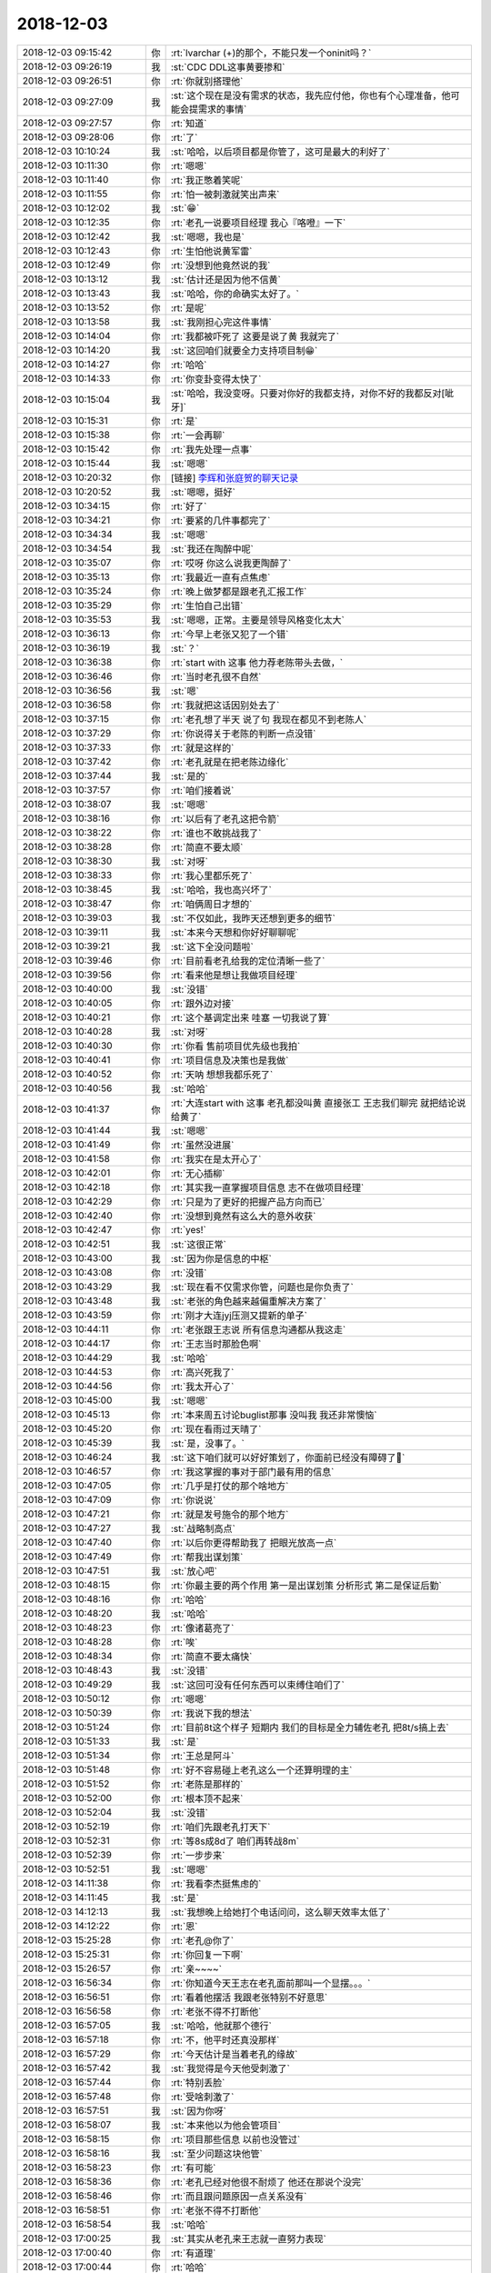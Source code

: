 2018-12-03
-------------

.. list-table::
   :widths: 25, 1, 60

   * - 2018-12-03 09:15:42
     - 你
     - :rt:`lvarchar (+)的那个，不能只发一个oninit吗？`
   * - 2018-12-03 09:26:19
     - 我
     - :st:`CDC DDL这事黄要掺和`
   * - 2018-12-03 09:26:51
     - 你
     - :rt:`你就别搭理他`
   * - 2018-12-03 09:27:09
     - 我
     - :st:`这个现在是没有需求的状态，我先应付他，你也有个心理准备，他可能会提需求的事情`
   * - 2018-12-03 09:27:57
     - 你
     - :rt:`知道`
   * - 2018-12-03 09:28:06
     - 你
     - :rt:`了`
   * - 2018-12-03 10:10:24
     - 我
     - :st:`哈哈，以后项目都是你管了，这可是最大的利好了`
   * - 2018-12-03 10:11:30
     - 你
     - :rt:`嗯嗯`
   * - 2018-12-03 10:11:40
     - 你
     - :rt:`我正憋着笑呢`
   * - 2018-12-03 10:11:55
     - 你
     - :rt:`怕一被刺激就笑出声来`
   * - 2018-12-03 10:12:02
     - 我
     - :st:`😁`
   * - 2018-12-03 10:12:35
     - 你
     - :rt:`老孔一说要项目经理 我心『咯噔』一下`
   * - 2018-12-03 10:12:42
     - 我
     - :st:`嗯嗯，我也是`
   * - 2018-12-03 10:12:43
     - 你
     - :rt:`生怕他说黄军雷`
   * - 2018-12-03 10:12:49
     - 你
     - :rt:`没想到他竟然说的我`
   * - 2018-12-03 10:13:12
     - 我
     - :st:`估计还是因为他不信黄`
   * - 2018-12-03 10:13:43
     - 我
     - :st:`哈哈，你的命确实太好了。`
   * - 2018-12-03 10:13:52
     - 你
     - :rt:`是呢`
   * - 2018-12-03 10:13:58
     - 我
     - :st:`我刚担心完这件事情`
   * - 2018-12-03 10:14:04
     - 你
     - :rt:`我都被吓死了 这要是说了黄 我就完了`
   * - 2018-12-03 10:14:20
     - 我
     - :st:`这回咱们就要全力支持项目制😁`
   * - 2018-12-03 10:14:27
     - 你
     - :rt:`哈哈`
   * - 2018-12-03 10:14:33
     - 你
     - :rt:`你变卦变得太快了`
   * - 2018-12-03 10:15:04
     - 我
     - :st:`哈哈，我没变呀。只要对你好的我都支持，对你不好的我都反对[呲牙]`
   * - 2018-12-03 10:15:31
     - 你
     - :rt:`是`
   * - 2018-12-03 10:15:38
     - 你
     - :rt:`一会再聊`
   * - 2018-12-03 10:15:42
     - 你
     - :rt:`我先处理一点事`
   * - 2018-12-03 10:15:44
     - 我
     - :st:`嗯嗯`
   * - 2018-12-03 10:20:32
     - 你
     - [链接] `李辉和张庭贺的聊天记录 <https://support.weixin.qq.com/cgi-bin/mmsupport-bin/readtemplate?t=page/favorite_record__w_unsupport>`_
   * - 2018-12-03 10:20:52
     - 我
     - :st:`嗯嗯，挺好`
   * - 2018-12-03 10:34:15
     - 你
     - :rt:`好了`
   * - 2018-12-03 10:34:21
     - 你
     - :rt:`要紧的几件事都完了`
   * - 2018-12-03 10:34:34
     - 我
     - :st:`嗯嗯`
   * - 2018-12-03 10:34:54
     - 我
     - :st:`我还在陶醉中呢`
   * - 2018-12-03 10:35:07
     - 你
     - :rt:`哎呀 你这么说我更陶醉了`
   * - 2018-12-03 10:35:13
     - 你
     - :rt:`我最近一直有点焦虑`
   * - 2018-12-03 10:35:24
     - 你
     - :rt:`晚上做梦都是跟老孔汇报工作`
   * - 2018-12-03 10:35:29
     - 你
     - :rt:`生怕自己出错`
   * - 2018-12-03 10:35:53
     - 我
     - :st:`嗯嗯，正常。主要是领导风格变化太大`
   * - 2018-12-03 10:36:13
     - 你
     - :rt:`今早上老张又犯了一个错`
   * - 2018-12-03 10:36:19
     - 我
     - :st:`？`
   * - 2018-12-03 10:36:38
     - 你
     - :rt:`start with 这事 他力荐老陈带头去做，`
   * - 2018-12-03 10:36:46
     - 你
     - :rt:`当时老孔很不自然`
   * - 2018-12-03 10:36:56
     - 我
     - :st:`嗯`
   * - 2018-12-03 10:36:58
     - 你
     - :rt:`我就把这话因别处去了`
   * - 2018-12-03 10:37:15
     - 你
     - :rt:`老孔想了半天 说了句 我现在都见不到老陈人`
   * - 2018-12-03 10:37:29
     - 你
     - :rt:`你说得关于老陈的判断一点没错`
   * - 2018-12-03 10:37:33
     - 你
     - :rt:`就是这样的`
   * - 2018-12-03 10:37:42
     - 你
     - :rt:`老孔就是在把老陈边缘化`
   * - 2018-12-03 10:37:44
     - 我
     - :st:`是的`
   * - 2018-12-03 10:37:57
     - 你
     - :rt:`咱们接着说`
   * - 2018-12-03 10:38:07
     - 我
     - :st:`嗯嗯`
   * - 2018-12-03 10:38:16
     - 你
     - :rt:`以后有了老孔这把令箭`
   * - 2018-12-03 10:38:22
     - 你
     - :rt:`谁也不敢挑战我了`
   * - 2018-12-03 10:38:28
     - 你
     - :rt:`简直不要太顺`
   * - 2018-12-03 10:38:30
     - 我
     - :st:`对呀`
   * - 2018-12-03 10:38:33
     - 你
     - :rt:`我心里都乐死了`
   * - 2018-12-03 10:38:45
     - 我
     - :st:`哈哈，我也高兴坏了`
   * - 2018-12-03 10:38:47
     - 你
     - :rt:`咱俩周日才想的`
   * - 2018-12-03 10:39:03
     - 我
     - :st:`不仅如此，我昨天还想到更多的细节`
   * - 2018-12-03 10:39:11
     - 我
     - :st:`本来今天想和你好好聊聊呢`
   * - 2018-12-03 10:39:21
     - 我
     - :st:`这下全没问题啦`
   * - 2018-12-03 10:39:46
     - 你
     - :rt:`目前看老孔给我的定位清晰一些了`
   * - 2018-12-03 10:39:56
     - 你
     - :rt:`看来他是想让我做项目经理`
   * - 2018-12-03 10:40:00
     - 我
     - :st:`没错`
   * - 2018-12-03 10:40:05
     - 你
     - :rt:`跟外边对接`
   * - 2018-12-03 10:40:21
     - 你
     - :rt:`这个基调定出来 哇塞 一切我说了算`
   * - 2018-12-03 10:40:28
     - 我
     - :st:`对呀`
   * - 2018-12-03 10:40:30
     - 你
     - :rt:`你看 售前项目优先级也我拍`
   * - 2018-12-03 10:40:41
     - 你
     - :rt:`项目信息及决策也是我做`
   * - 2018-12-03 10:40:52
     - 你
     - :rt:`天呐 想想我都乐死了`
   * - 2018-12-03 10:40:56
     - 我
     - :st:`哈哈`
   * - 2018-12-03 10:41:37
     - 你
     - :rt:`大连start with 这事 老孔都没叫黄 直接张工 王志我们聊完 就把结论说给黄了`
   * - 2018-12-03 10:41:44
     - 我
     - :st:`嗯嗯`
   * - 2018-12-03 10:41:49
     - 你
     - :rt:`虽然没进展`
   * - 2018-12-03 10:41:58
     - 你
     - :rt:`我实在是太开心了`
   * - 2018-12-03 10:42:01
     - 你
     - :rt:`无心插柳`
   * - 2018-12-03 10:42:18
     - 你
     - :rt:`其实我一直掌握项目信息 志不在做项目经理`
   * - 2018-12-03 10:42:29
     - 你
     - :rt:`只是为了更好的把握产品方向而已`
   * - 2018-12-03 10:42:40
     - 你
     - :rt:`没想到竟然有这么大的意外收获`
   * - 2018-12-03 10:42:47
     - 你
     - :rt:`yes!`
   * - 2018-12-03 10:42:51
     - 我
     - :st:`这很正常`
   * - 2018-12-03 10:43:00
     - 我
     - :st:`因为你是信息的中枢`
   * - 2018-12-03 10:43:08
     - 你
     - :rt:`没错`
   * - 2018-12-03 10:43:29
     - 我
     - :st:`现在看不仅需求你管，问题也是你负责了`
   * - 2018-12-03 10:43:48
     - 我
     - :st:`老张的角色越来越偏重解决方案了`
   * - 2018-12-03 10:43:59
     - 你
     - :rt:`刚才大连jyj压测又提新的单子`
   * - 2018-12-03 10:44:11
     - 你
     - :rt:`老张跟王志说 所有信息沟通都从我这走`
   * - 2018-12-03 10:44:17
     - 你
     - :rt:`王志当时那脸色啊`
   * - 2018-12-03 10:44:29
     - 我
     - :st:`哈哈`
   * - 2018-12-03 10:44:53
     - 你
     - :rt:`高兴死我了`
   * - 2018-12-03 10:44:56
     - 你
     - :rt:`我太开心了`
   * - 2018-12-03 10:45:00
     - 我
     - :st:`嗯嗯`
   * - 2018-12-03 10:45:13
     - 你
     - :rt:`本来周五讨论buglist那事 没叫我 我还非常懊恼`
   * - 2018-12-03 10:45:20
     - 你
     - :rt:`现在看雨过天晴了`
   * - 2018-12-03 10:45:39
     - 我
     - :st:`是，没事了。`
   * - 2018-12-03 10:46:24
     - 我
     - :st:`这下咱们就可以好好策划了，你面前已经没有障碍了💪`
   * - 2018-12-03 10:46:57
     - 你
     - :rt:`我这掌握的事对于部门最有用的信息`
   * - 2018-12-03 10:47:05
     - 你
     - :rt:`几乎是打仗的那个啥地方`
   * - 2018-12-03 10:47:09
     - 你
     - :rt:`你说说`
   * - 2018-12-03 10:47:21
     - 你
     - :rt:`就是发号施令的那个地方`
   * - 2018-12-03 10:47:27
     - 我
     - :st:`战略制高点`
   * - 2018-12-03 10:47:40
     - 你
     - :rt:`以后你更得帮助我了 把眼光放高一点`
   * - 2018-12-03 10:47:49
     - 你
     - :rt:`帮我出谋划策`
   * - 2018-12-03 10:47:51
     - 我
     - :st:`放心吧`
   * - 2018-12-03 10:48:15
     - 你
     - :rt:`你最主要的两个作用 第一是出谋划策 分析形式 第二是保证后勤`
   * - 2018-12-03 10:48:16
     - 你
     - :rt:`哈哈`
   * - 2018-12-03 10:48:20
     - 我
     - :st:`哈哈`
   * - 2018-12-03 10:48:23
     - 你
     - :rt:`像诸葛亮了`
   * - 2018-12-03 10:48:28
     - 你
     - :rt:`唉`
   * - 2018-12-03 10:48:34
     - 你
     - :rt:`简直不要太痛快`
   * - 2018-12-03 10:48:43
     - 我
     - :st:`没错`
   * - 2018-12-03 10:49:29
     - 我
     - :st:`这回可没有任何东西可以束缚住咱们了`
   * - 2018-12-03 10:50:12
     - 你
     - :rt:`嗯嗯`
   * - 2018-12-03 10:50:39
     - 你
     - :rt:`我说下我的想法`
   * - 2018-12-03 10:51:24
     - 你
     - :rt:`目前8t这个样子 短期内 我们的目标是全力辅佐老孔 把8t/s搞上去`
   * - 2018-12-03 10:51:33
     - 我
     - :st:`是`
   * - 2018-12-03 10:51:34
     - 你
     - :rt:`王总是阿斗`
   * - 2018-12-03 10:51:48
     - 你
     - :rt:`好不容易碰上老孔这么一个还算明理的主`
   * - 2018-12-03 10:51:52
     - 你
     - :rt:`老陈是那样的`
   * - 2018-12-03 10:52:00
     - 你
     - :rt:`根本顶不起来`
   * - 2018-12-03 10:52:04
     - 我
     - :st:`没错`
   * - 2018-12-03 10:52:19
     - 你
     - :rt:`咱们先跟老孔打天下`
   * - 2018-12-03 10:52:31
     - 你
     - :rt:`等8s成8d了 咱们再转战8m`
   * - 2018-12-03 10:52:39
     - 你
     - :rt:`一步步来`
   * - 2018-12-03 10:52:51
     - 我
     - :st:`嗯嗯`
   * - 2018-12-03 14:11:38
     - 你
     - :rt:`我看李杰挺焦虑的`
   * - 2018-12-03 14:11:45
     - 我
     - :st:`是`
   * - 2018-12-03 14:12:13
     - 我
     - :st:`我想晚上给她打个电话问问，这么聊天效率太低了`
   * - 2018-12-03 14:12:22
     - 你
     - :rt:`恩`
   * - 2018-12-03 15:25:28
     - 你
     - :rt:`老孔@你了`
   * - 2018-12-03 15:25:31
     - 你
     - :rt:`你回复一下啊`
   * - 2018-12-03 15:26:57
     - 你
     - :rt:`亲~~~~`
   * - 2018-12-03 16:56:34
     - 你
     - :rt:`你知道今天王志在老孔面前那叫一个显摆。。。`
   * - 2018-12-03 16:56:51
     - 你
     - :rt:`看着他摆活 我跟老张特别不好意思`
   * - 2018-12-03 16:56:58
     - 你
     - :rt:`老张不得不打断他`
   * - 2018-12-03 16:57:05
     - 我
     - :st:`哈哈，他就那个德行`
   * - 2018-12-03 16:57:18
     - 你
     - :rt:`不，他平时还真没那样`
   * - 2018-12-03 16:57:29
     - 你
     - :rt:`今天估计是当着老孔的缘故`
   * - 2018-12-03 16:57:42
     - 我
     - :st:`我觉得是今天他受刺激了`
   * - 2018-12-03 16:57:44
     - 你
     - :rt:`特别丢脸`
   * - 2018-12-03 16:57:48
     - 你
     - :rt:`受啥刺激了`
   * - 2018-12-03 16:57:51
     - 我
     - :st:`因为你呀`
   * - 2018-12-03 16:58:07
     - 我
     - :st:`本来他以为他会管项目`
   * - 2018-12-03 16:58:15
     - 你
     - :rt:`项目那些信息 以前也没管过`
   * - 2018-12-03 16:58:16
     - 我
     - :st:`至少问题这块他管`
   * - 2018-12-03 16:58:23
     - 你
     - :rt:`有可能`
   * - 2018-12-03 16:58:36
     - 你
     - :rt:`老孔已经对他很不耐烦了 他还在那说个没完`
   * - 2018-12-03 16:58:46
     - 你
     - :rt:`而且跟问题原因一点关系没有`
   * - 2018-12-03 16:58:51
     - 你
     - :rt:`老张不得不打断他`
   * - 2018-12-03 16:58:54
     - 我
     - :st:`哈哈`
   * - 2018-12-03 17:00:25
     - 我
     - :st:`其实从老孔来王志就一直努力表现`
   * - 2018-12-03 17:00:40
     - 你
     - :rt:`有道理`
   * - 2018-12-03 17:00:44
     - 你
     - :rt:`哈哈`
   * - 2018-12-03 17:21:33
     - 你
     - :rt:`你在哪呢`
   * - 2018-12-03 17:21:37
     - 你
     - :rt:`有个事跟你说下`
   * - 2018-12-03 17:22:23
     - 我
     - :st:`说吧，马上回来`
   * - 2018-12-03 18:03:22
     - 你
     - .. image:: images/248971.jpg
          :width: 100px